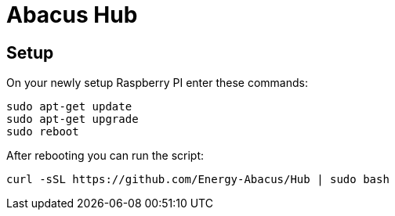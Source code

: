 = Abacus Hub

== Setup

On your newly setup Raspberry PI enter these commands:

[source, bash]
--
sudo apt-get update
sudo apt-get upgrade
sudo reboot
--

After rebooting you can run the script:

[source, bash]
--
curl -sSL https://github.com/Energy-Abacus/Hub | sudo bash
--
